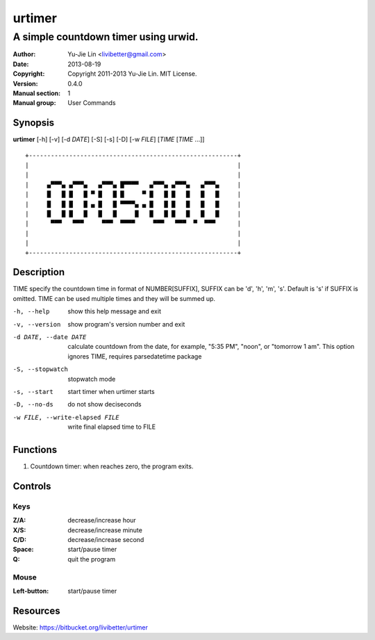 =======
urtimer
=======

-------------------------------------
A simple countdown timer using urwid.
-------------------------------------

:Author: Yu-Jie Lin <livibetter@gmail.com>
:Date: 2013-08-19
:Copyright: Copyright 2011-2013 Yu-Jie Lin. MIT License.
:Version: 0.4.0
:Manual section: 1
:Manual group: User Commands
 
Synopsis
========

**urtimer** [-h] [-v] [-d *DATE*] [-S] [-s] [-D] [-w *FILE*] [*TIME* [*TIME* ...]]

::

  +---------------------------------------------------------+
  |                                                         |
  |                                                         |
  |     ▄▀▀▀▄ ▄▀▀▀▄   ▄▀▀▀▄ █▀▀▀▀   ▄▀▀▀▄ ▄▀▀▀▄   ▄▀▀▀▄     | 
  |     █   █ █   █ ▀ █   █ █     ▀ █   █ █   █   █   █     | 
  |     █   █ █   █ ▄ █   █ ▀▀▀▀▄ ▄ █   █ █   █   █   █     | 
  |     █   █ █   █   █   █     █   █   █ █   █   █   █     | 
  |      ▀▀▀   ▀▀▀     ▀▀▀  ▀▀▀▀     ▀▀▀   ▀▀▀  ▀  ▀▀▀      | 
  |                                                         |
  |                                                         |
  +---------------------------------------------------------+


Description
===========

TIME specify the countdown time in format of NUMBER[SUFFIX], SUFFIX can be 'd', 'h', 'm', 's'. Default is 's' if SUFFIX is omitted. TIME can be used multiple times and they will be summed up.

-h, --help     show this help message and exit
-v, --version  show program's version number and exit
-d DATE, --date DATE
               calculate countdown from the date, for example, "5:35
               PM", "noon", or "tomorrow 1 am". This option ignores
               TIME, requires parsedatetime package
-S, --stopwatch
               stopwatch mode
-s, --start    start timer when urtimer starts
-D, --no-ds    do not show deciseconds
-w FILE, --write-elapsed FILE
               write final elapsed time to FILE

Functions
=========

1. Countdown timer: when reaches zero, the program exits.

Controls
========

Keys
----

:Z/A: decrease/increase hour
:X/S: decrease/increase minute
:C/D: decrease/increase second
:Space: start/pause timer
:Q: quit the program

Mouse
-----

:Left-button: start/pause timer

Resources
=========

Website: https://bitbucket.org/livibetter/urtimer
